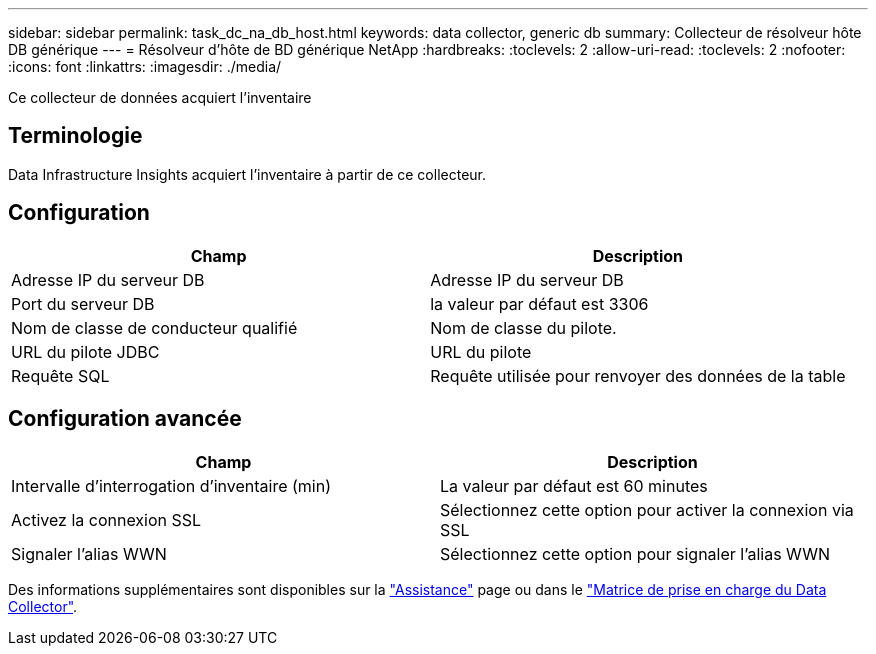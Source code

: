 ---
sidebar: sidebar 
permalink: task_dc_na_db_host.html 
keywords: data collector, generic db 
summary: Collecteur de résolveur hôte DB générique 
---
= Résolveur d'hôte de BD générique NetApp
:hardbreaks:
:toclevels: 2
:allow-uri-read: 
:toclevels: 2
:nofooter: 
:icons: font
:linkattrs: 
:imagesdir: ./media/


[role="lead"]
Ce collecteur de données acquiert l'inventaire



== Terminologie

Data Infrastructure Insights acquiert l'inventaire à partir de ce collecteur.



== Configuration

[cols="2*"]
|===
| Champ | Description 


| Adresse IP du serveur DB | Adresse IP du serveur DB 


| Port du serveur DB | la valeur par défaut est 3306 


| Nom de classe de conducteur qualifié | Nom de classe du pilote. 


| URL du pilote JDBC | URL du pilote 


| Requête SQL | Requête utilisée pour renvoyer des données de la table 
|===


== Configuration avancée

[cols="2*"]
|===
| Champ | Description 


| Intervalle d'interrogation d'inventaire (min) | La valeur par défaut est 60 minutes 


| Activez la connexion SSL | Sélectionnez cette option pour activer la connexion via SSL 


| Signaler l'alias WWN | Sélectionnez cette option pour signaler l'alias WWN 
|===
Des informations supplémentaires sont disponibles sur la link:concept_requesting_support.html["Assistance"] page ou dans le link:reference_data_collector_support_matrix.html["Matrice de prise en charge du Data Collector"].
